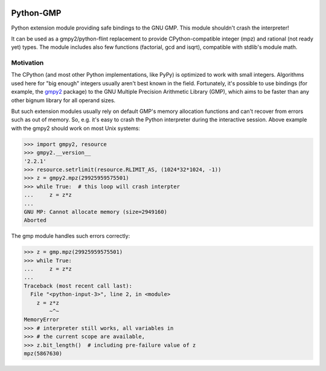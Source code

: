 |python versions| |supported implementations| |CI status| |latest docs|

.. |python versions| image:: https://img.shields.io/pypi/pyversions/python-gmp
   :alt: PyPI - Python Version
.. |supported implementations| image:: https://img.shields.io/pypi/implementation/python-gmp
   :alt: PyPI - Implementation
.. |CI status| image:: https://img.shields.io/github/actions/workflow/status/diofant/python-gmp/.github%2Fworkflows%2Ftest.yml
   :alt: GitHub Actions Workflow Status
.. |latest docs| image:: https://img.shields.io/readthedocs/python-gmp/latest
   :alt: Read the Docs (version)

Python-GMP
==========

Python extension module providing safe bindings to the GNU GMP.  This module
shouldn't crash the interpreter!

It can be used as a gmpy2/python-flint replacement to provide
CPython-compatible integer (mpz) and rational (not ready yet) types.  The
module includes also few functions (factorial, gcd and isqrt), compatible with
stdlib's module math.


Motivation
----------

The CPython (and most other Python implementations, like PyPy) is optimized to
work with small integers.  Algorithms used here for "big enough" integers
usually aren't best known in the field.  Fortunately, it's possible to use
bindings (for example, the `gmpy2 <https://pypi.org/project/gmpy2/>`_ package)
to the GNU Multiple Precision Arithmetic Library (GMP), which aims to be
faster than any other bignum library for all operand sizes.

But such extension modules usually rely on default GMP's memory allocation
functions and can't recover from errors such as out of memory.  So, e.g. it's
easy to crash the Python interpreter during the interactive session.  Above
example with the gmpy2 should work on most Unix systems:

.. code:: pycon

   >>> import gmpy2, resource
   >>> gmpy2.__version__
   '2.2.1'
   >>> resource.setrlimit(resource.RLIMIT_AS, (1024*32*1024, -1))
   >>> z = gmpy2.mpz(29925959575501)
   >>> while True:  # this loop will crash interpter
   ...     z = z*z
   ...
   GNU MP: Cannot allocate memory (size=2949160)
   Aborted

The gmp module handles such errors correctly:

.. code:: pycon

   >>> z = gmp.mpz(29925959575501)
   >>> while True:
   ...     z = z*z
   ...
   Traceback (most recent call last):
     File "<python-input-3>", line 2, in <module>
       z = z*z
           ~^~
   MemoryError
   >>> # interpreter still works, all variables in
   >>> # the current scope are available,
   >>> z.bit_length()  # including pre-failure value of z
   mpz(5867630)

